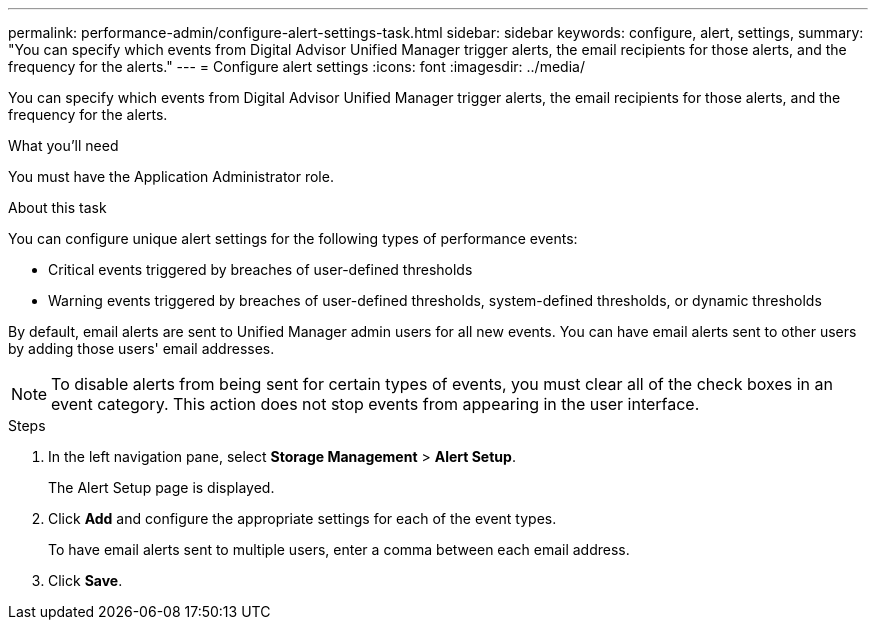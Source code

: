 ---
permalink: performance-admin/configure-alert-settings-task.html
sidebar: sidebar
keywords: configure, alert, settings,
summary: "You can specify which events from Digital Advisor Unified Manager trigger alerts, the email recipients for those alerts, and the frequency for the alerts."
---
= Configure alert settings
:icons: font
:imagesdir: ../media/

[.lead]
You can specify which events from Digital Advisor Unified Manager trigger alerts, the email recipients for those alerts, and the frequency for the alerts.

.What you'll need

You must have the Application Administrator role.

.About this task

You can configure unique alert settings for the following types of performance events:

* Critical events triggered by breaches of user-defined thresholds
* Warning events triggered by breaches of user-defined thresholds, system-defined thresholds, or dynamic thresholds

By default, email alerts are sent to Unified Manager admin users for all new events. You can have email alerts sent to other users by adding those users' email addresses.

[NOTE]
====
To disable alerts from being sent for certain types of events, you must clear all of the check boxes in an event category. This action does not stop events from appearing in the user interface.
====

.Steps

. In the left navigation pane, select *Storage Management* > *Alert Setup*.
+
The Alert Setup page is displayed.

. Click *Add* and configure the appropriate settings for each of the event types.
+
To have email alerts sent to multiple users, enter a comma between each email address.

. Click *Save*.

// BURT 1453025, 2022 NOV 29
